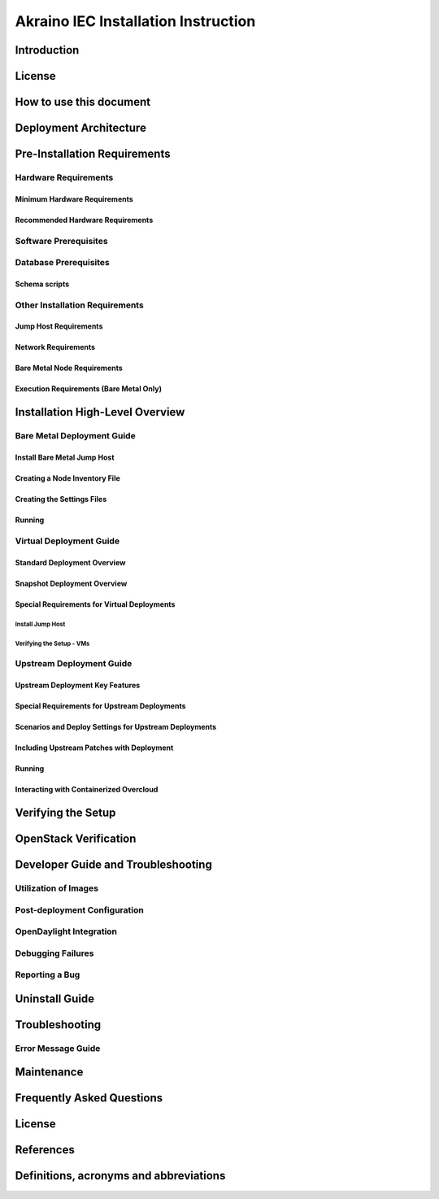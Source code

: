 .. This work is under Creative Commons Attribution 4.0 International License.
.. http://creativecommons.org/licenses/by/4.0
.. (c) Akraino Project, Inc. and its contributors

************************************
Akraino IEC Installation Instruction
************************************


Introduction
============

License
=======

How to use this document
========================

Deployment Architecture
=======================

Pre-Installation Requirements
=============================

Hardware Requirements
---------------------

Minimum Hardware Requirements
`````````````````````````````

Recommended Hardware Requirements
`````````````````````````````````

Software Prerequisites
----------------------

Database Prerequisites
----------------------

Schema scripts
``````````````

Other Installation Requirements
-------------------------------

Jump Host Requirements
``````````````````````

Network Requirements
````````````````````

Bare Metal Node Requirements
````````````````````````````

Execution Requirements (Bare Metal Only)
````````````````````````````````````````

Installation High-Level Overview
================================

Bare Metal Deployment Guide
---------------------------

Install Bare Metal Jump Host
````````````````````````````

Creating a Node Inventory File
``````````````````````````````

Creating the Settings Files
```````````````````````````

Running
```````

Virtual Deployment Guide
------------------------

Standard Deployment Overview
````````````````````````````

Snapshot Deployment Overview
````````````````````````````

Special Requirements for Virtual Deployments
````````````````````````````````````````````

Install Jump Host
'''''''''''''''''

Verifying the Setup - VMs
'''''''''''''''''''''''''

Upstream Deployment Guide
-------------------------

Upstream Deployment Key Features
````````````````````````````````

Special Requirements for Upstream Deployments
`````````````````````````````````````````````

Scenarios and Deploy Settings for Upstream Deployments
``````````````````````````````````````````````````````

Including Upstream Patches with Deployment
``````````````````````````````````````````

Running
```````

Interacting with Containerized Overcloud
````````````````````````````````````````

Verifying the Setup
===================

OpenStack Verification
======================

Developer Guide and Troubleshooting
===================================

Utilization of Images
---------------------

Post-deployment Configuration
-----------------------------

OpenDaylight Integration
------------------------

Debugging Failures
------------------

Reporting a Bug
---------------

Uninstall Guide
===============

Troubleshooting
===============

Error Message Guide
-------------------

Maintenance
===========

Frequently Asked Questions
==========================

License
=======

References
==========

Definitions, acronyms and abbreviations
=======================================
